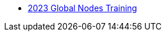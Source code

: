 // Note the "home" section navigation is not currently visible, as the pages use the "home" layout which omits it.
* xref:index.adoc[2023 Global Nodes Training]
